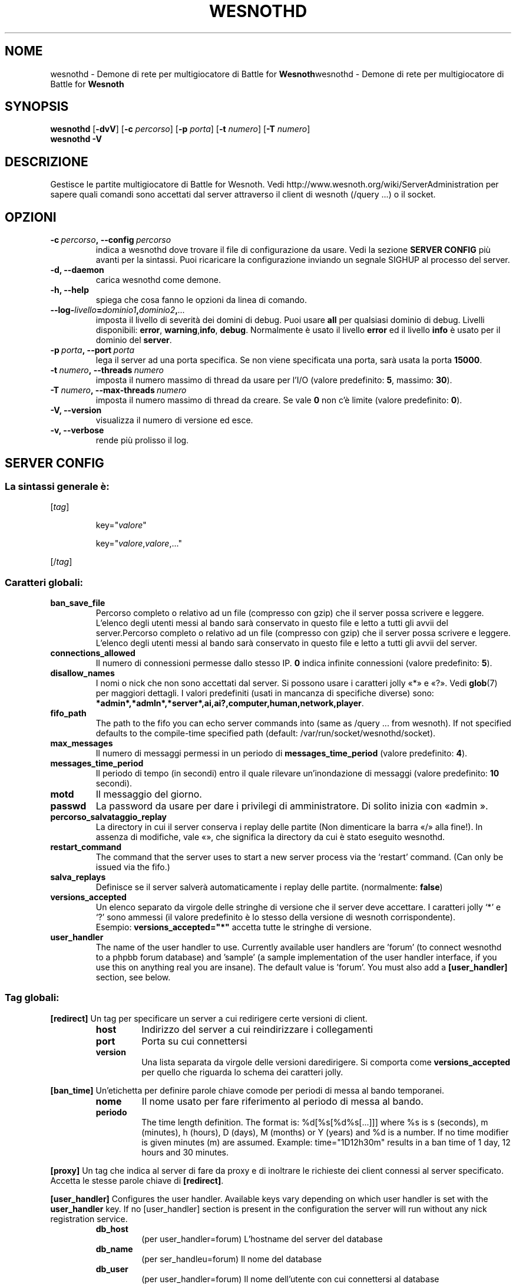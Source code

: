 .\" This program is free software; you can redistribute it and/or modify
.\" it under the terms of the GNU General Public License as published by
.\" the Free Software Foundation; either version 2 of the License, or
.\" (at your option) any later version.
.\"
.\" This program is distributed in the hope that it will be useful,
.\" but WITHOUT ANY WARRANTY; without even the implied warranty of
.\" MERCHANTABILITY or FITNESS FOR A PARTICULAR PURPOSE.  See the
.\" GNU General Public License for more details.
.\"
.\" You should have received a copy of the GNU General Public License
.\" along with this program; if not, write to the Free Software
.\" Foundation, Inc., 51 Franklin Street, Fifth Floor, Boston, MA  02110-1301  USA
.\"
.
.\"*******************************************************************
.\"
.\" This file was generated with po4a. Translate the source file.
.\"
.\"*******************************************************************
.TH WESNOTHD 6 2009 wesnothd "Demone di rete per multigiocatore di Battle for Wesnoth"
.
.SH NOME
.
wesnothd \- Demone di rete per multigiocatore di Battle for
\fBWesnoth\fPwesnothd \- Demone di rete per multigiocatore di Battle for
\fBWesnoth\fP
.
.SH SYNOPSIS
.
\fBwesnothd\fP [\|\fB\-dvV\fP\|] [\|\fB\-c\fP \fIpercorso\fP\|] [\|\fB\-p\fP \fIporta\fP\|]
[\|\fB\-t\fP \fInumero\fP\|] [\|\fB\-T\fP \fInumero\fP\|]
.br
\fBwesnothd\fP \fB\-V\fP
.
.SH DESCRIZIONE
.
Gestisce le partite multigiocatore di Battle for Wesnoth. Vedi
http://www.wesnoth.org/wiki/ServerAdministration per sapere quali comandi
sono accettati dal server attraverso il client di wesnoth (/query ...) o il
socket.
.
.SH OPZIONI
.
.TP 
\fB\-c\ \fP\fIpercorso\fP\fB,\ \-\-config\fP\fI\ percorso\fP
indica a wesnothd dove trovare il file di configurazione da usare. Vedi la
sezione \fBSERVER CONFIG\fP più avanti per la sintassi. Puoi ricaricare la
configurazione inviando un segnale SIGHUP al processo del server.
.TP 
\fB\-d, \-\-daemon\fP
carica wesnothd come demone.
.TP 
\fB\-h, \-\-help\fP
spiega che cosa fanno le opzioni da linea di comando.
.TP 
\fB\-\-log\-\fP\fIlivello\fP\fB=\fP\fIdominio1\fP\fB,\fP\fIdominio2\fP\fB,\fP\fI...\fP
imposta il livello di severità dei domini di debug. Puoi usare \fBall\fP per
qualsiasi dominio di debug. Livelli disponibili: \fBerror\fP,\ \fBwarning\fP,\
\fBinfo\fP,\ \fBdebug\fP. Normalmente è usato il livello \fBerror\fP ed il livello
\fBinfo\fP è usato per il dominio del \fBserver\fP.
.TP 
\fB\-p\ \fP\fIporta\fP\fB,\ \-\-port\fP\fI\ porta\fP
lega il server ad una porta specifica. Se non viene specificata una porta,
sarà usata la porta \fB15000\fP.
.TP 
\fB\-t\ \fP\fInumero\fP\fB,\ \-\-threads\fP\fI\ numero\fP
imposta il numero massimo di thread da usare per l'I/O (valore predefinito:
\fB5\fP,\ massimo:\ \fB30\fP).
.TP 
\fB\-T\ \fP\fInumero\fP\fB,\ \-\-max\-threads\fP\fI\ numero\fP
imposta il numero massimo di thread da creare. Se vale \fB0\fP non c'è limite
(valore predefinito: \fB0\fP).
.TP 
\fB\-V, \-\-version\fP
visualizza il numero di versione ed esce.
.TP 
\fB\-v, \-\-verbose\fP
rende più prolisso il log.
.
.SH "SERVER CONFIG"
.
.SS "La sintassi generale è:"
.
.P
[\fItag\fP]
.IP
key="\fIvalore\fP"
.IP
key="\fIvalore\fP,\fIvalore\fP,..."
.P
[/\fItag\fP]
.
.SS "Caratteri globali:"
.
.TP 
\fBban_save_file\fP
Percorso completo o relativo ad un file (compresso con gzip) che il server
possa scrivere e leggere. L'elenco degli utenti messi al bando sarà
conservato in questo file e letto a tutti gli avvii del server.Percorso
completo o relativo ad un file (compresso con gzip) che il server possa
scrivere e leggere. L'elenco degli utenti messi al bando sarà conservato in
questo file e letto a tutti gli avvii del server.
.TP 
\fBconnections_allowed\fP
Il numero di connessioni permesse dallo stesso IP. \fB0\fP indica infinite
connessioni (valore predefinito: \fB5\fP).
.TP 
\fBdisallow_names\fP
I nomi o nick che non sono accettati dal server. Si possono usare i
caratteri jolly «*» e «?». Vedi \fBglob\fP(7) per maggiori dettagli. I valori
predefiniti (usati in mancanza di specifiche diverse) sono:
\fB*admin*,*admln*,*server*,ai,ai?,computer,human,network,player\fP.
.TP 
\fBfifo_path\fP
The path to the fifo you can echo server commands into (same as /query
\&... from wesnoth).  If not specified defaults to the compile\-time specified
path (default: /var/run/socket/wesnothd/socket).
.TP 
\fBmax_messages\fP
Il numero di messaggi permessi in un periodo di \fBmessages_time_period\fP
(valore predefinito: \fB4\fP).
.TP 
\fBmessages_time_period\fP
Il periodo di tempo (in secondi) entro il quale rilevare un'inondazione di
messaggi (valore predefinito: \fB10\fP secondi).
.TP 
\fBmotd\fP
Il messaggio del giorno.
.TP 
\fBpasswd\fP
La password da usare per dare i privilegi di amministratore. Di solito
inizia con «admin ».
.TP 
\fBpercorso_salvataggio_replay\fP
La directory in cui il server conserva i replay delle partite (Non
dimenticare la barra «/» alla fine!). In assenza di modifiche, vale «», che
significa la directory da cui è stato eseguito wesnothd.
.TP 
\fBrestart_command\fP
The command that the server uses to start a new server process via the
`restart' command. (Can only be issued via the fifo.)
.TP 
\fBsalva_replays\fP
Definisce se il server salverà automaticamente i replay delle
partite. (normalmente: \fBfalse\fP)
.TP 
\fBversions_accepted\fP
Un elenco separato da virgole delle stringhe di versione che il server deve
accettare. I caratteri jolly `*' e `?' sono ammessi (il valore predefinito è
lo stesso della versione di wesnoth corrispondente).
.br
Esempio: \fBversions_accepted="*"\fP accetta tutte le stringhe di versione.
.TP  
\fBuser_handler\fP
The name of the user handler to use. Currently available user handlers are
\&'forum' (to connect wesnothd to a phpbb forum database) and 'sample' (a
sample implementation of the user handler interface, if you use this on
anything real you are insane). The default value is 'forum'. You must also
add a \fB[user_handler]\fP section, see below.
.
.SS "Tag globali:"
.
.P
\fB[redirect]\fP Un tag per specificare un server a cui redirigere certe
versioni di client.
.RS
.TP 
\fBhost\fP
Indirizzo del server a cui reindirizzare i collegamenti
.TP 
\fBport\fP
Porta su cui connettersi
.TP 
\fBversion\fP
Una lista separata da virgole delle versioni daredirigere. Si comporta come
\fBversions_accepted\fP per quello che riguarda lo schema dei caratteri jolly.
.RE
.P
\fB[ban_time]\fP Un'etichetta per definire parole chiave comode per periodi di
messa al bando temporanei.
.RS
.TP 
\fBnome\fP
Il nome usato per fare riferimento al periodo di messa al bando.
.TP 
\fBperiodo\fP
The time length definition.  The format is: %d[%s[%d%s[...]]] where %s is s
(seconds), m (minutes), h (hours), D (days), M (months) or Y (years) and %d
is a number.  If no time modifier is given minutes (m) are assumed.
Example: time="1D12h30m" results in a ban time of 1 day, 12 hours and 30
minutes.
.RE
.P
\fB[proxy]\fP Un tag che indica al server di fare da proxy e di inoltrare le
richieste dei client connessi al server specificato. Accetta le stesse
parole chiave di \fB[redirect]\fP.
.RE
.P
\fB[user_handler]\fP Configures the user handler. Available keys vary depending
on which user handler is set with the \fBuser_handler\fP key. If no
[user_handler] section is present in the configuration the server will run
without any nick registration service.
.RS
.TP  
\fBdb_host\fP
(per user_handler=forum) L'hostname del server del database
.TP  
\fBdb_name\fP
(per ser_handleu=forum) Il nome del database
.TP  
\fBdb_user\fP
(per user_handler=forum) Il nome dell'utente con cui connettersi al database
.TP  
\fBdb_password\fP
(per user_handler=forum) La password di questo utente
.TP  
\fBdb_users_table\fP
(for user_handler=forum) The name of the table in which your phpbb forums
saves its user data. Most likely this will be <table\-prefix>_users
(e.g. phpbb3_users).
.TP  
\fBdb_extra_table\fP
(for user_handler=forum) The name of the table in which wesnothd will save
its own data about users. You will have to create this table manually, e.g.:
CREATE TABLE <table\-name>(username VARCHAR(255) PRIMARY KEY,
user_lastvisit INT UNSIGNED NOT NULL DEFAULT 0, user_is_moderator TINYINT(4)
NOT NULL DEFAULT 0);
.TP  
\fBuser_expiration\fP
(per user_handler=sample) Il tempo dopo cui un nome registrato scade (in
giorni).
.RE
.P
\fB[mail]\fP Configures an SMTP server through which the user handler can send
mail. Currently only used by the sample user handler.
.RS
.TP  
\fBserver\fP
L'hostname del sever della posta
.TP  
\fBusername\fP
Il nome utente per connettersi al server della posta.
.TP  
\fBpassword\fP
La password di questo utente.
.TP  
\fBfrom_address\fP
L'indirizzo reply\-to della tua posta.
.TP  
\fBmail_port\fP
La porta su cui il tuo server di posta è in ascolto. Omettendo un valore,
viene usata la 25.
.
.SH AUTORE
.
Scritto David White <davidnwhite@verizon.net>.  Modificato da Nils
Kneuper <crazy\-ivanovic@gmx.net>, ott <ott@gaon.net> e
Soliton <soliton.de@gmail.com> w Thomas Bauhauer
<thomas.baumhauer@gmailcom>. Questo manuale è stato scritto in
origine da Cyril Bouthors <cyril@bouthors.org>.
.br
Visita la pagina home ufficiale: http://www.wesnoth.org/
.
.SH COPYRIGHT
.
Copyright \(co 2003\-2007 David White <davidnwhite@verizon.net>
.br
Questo gioco è rilasciato come Software Libero; viene rilasciato secondo i
termini della licenza GPL versione 2 come pubblicata dalla Free Software
Foundation. Non è fornita nessuna garanzia, né per la COMMERCIALIZZAZIONE né
per l'ADEGUATEZZA AD UNO SCOPO PARTICOLARE.
.
.SH "SEE ALSO"
.
\fBwesnoth\fP(6)
